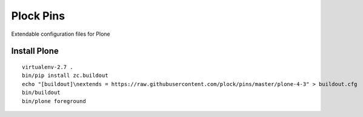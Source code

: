 Plock Pins
==========

Extendable configuration files for Plone

Install Plone 
-------------

::

    virtualenv-2.7 .
    bin/pip install zc.buildout
    echo "[buildout]\nextends = https://raw.githubusercontent.com/plock/pins/master/plone-4-3" > buildout.cfg
    bin/buildout
    bin/plone foreground
